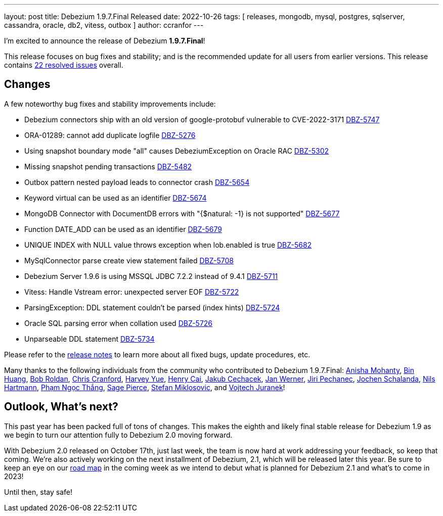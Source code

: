 ---
layout: post
title:  Debezium 1.9.7.Final Released
date:   2022-10-26
tags: [ releases, mongodb, mysql, postgres, sqlserver, cassandra, oracle, db2, vitess, outbox ]
author: ccranfor
---

I'm excited to announce the release of Debezium *1.9.7.Final*!

This release focuses on bug fixes and stability; and is the recommended update for all users from earlier versions.
This release contains https://issues.redhat.com/issues/?jql=project+%3D+DBZ+AND+fixVersion+%3D+1.9.7.Final[22 resolved issues] overall.

+++<!-- more -->+++

== Changes

A few noteworthy bug fixes and stability improvements include:

* Debezium connectors ship with an old version of google-protobuf vulnerable to CVE-2022-3171 https://issues.redhat.com/browse/DBZ-5747[DBZ-5747]
* ORA-01289: cannot add duplicate logfile https://issues.redhat.com/browse/DBZ-5276[DBZ-5276]
* Using snapshot boundary mode "all" causes DebeziumException on Oracle RAC https://issues.redhat.com/browse/DBZ-5302[DBZ-5302]
* Missing snapshot pending transactions https://issues.redhat.com/browse/DBZ-5482[DBZ-5482]
* Outbox pattern nested payload leads to connector crash https://issues.redhat.com/browse/DBZ-5654[DBZ-5654]
* Keyword virtual can be used as an identifier https://issues.redhat.com/browse/DBZ-5674[DBZ-5674]
* MongoDB Connector with DocumentDB errors with "{$natural: -1} is not supported" https://issues.redhat.com/browse/DBZ-5677[DBZ-5677]
* Function DATE_ADD can be used as an identifier https://issues.redhat.com/browse/DBZ-5679[DBZ-5679]
* UNIQUE INDEX with NULL value throws exception when lob.enabled is true https://issues.redhat.com/browse/DBZ-5682[DBZ-5682]
* MySqlConnector parse create view statement failed https://issues.redhat.com/browse/DBZ-5708[DBZ-5708]
* Debezium Server 1.9.6 is using MSSQL JDBC 7.2.2 instead of 9.4.1 https://issues.redhat.com/browse/DBZ-5711[DBZ-5711]
* Vitess: Handle Vstream error: unexpected server EOF https://issues.redhat.com/browse/DBZ-5722[DBZ-5722]
* ParsingException: DDL statement couldn't be parsed (index hints) https://issues.redhat.com/browse/DBZ-5724[DBZ-5724]
* Oracle SQL parsing error when collation used https://issues.redhat.com/browse/DBZ-5726[DBZ-5726]
* Unparseable DDL statement https://issues.redhat.com/browse/DBZ-5734[DBZ-5734]

Please refer to the link:/releases/1.9/release-notes#release-1.9.7-final[release notes] to learn more about all fixed bugs, update procedures, etc.

Many thanks to the following individuals from the community who contributed to Debezium 1.9.7.Final:
https://github.com/ani-sha[Anisha Mohanty],
https://github.com/xinbinhuang[Bin Huang],
https://github.com/roldanbob[Bob Roldan],
https://github.com/Naros[Chris Cranford],
https://github.com/harveyyue[Harvey Yue],
https://github.com/HenryCaiHaiying[Henry Cai],
https://github.com/jcechace[Jakub Cechacek],
https://github.com/janjwerner-confluent[Jan Werner],
https://github.com/jpechane[Jiri Pechanec],
https://github.com/joschi[Jochen Schalanda],
https://github.com/nilshartmann[Nils Hartmann],
https://github.com/thangdc94[Phạm Ngọc Thắng],
https://github.com/Sage-Pierce[Sage Pierce],
https://github.com/smiklosovic[Stefan Miklosovic], and
https://github.com/vjuranek[Vojtech Juranek]!

== Outlook, What's next?

This past year has been packed full of tons of changes.
This makes the eighth and likely final stable release for Debezium 1.9 as we begin to turn our attention fully to Debezium 2.0 moving forward.

With Debezium 2.0 released on October 17th, just last week, the team is now hard at work addressing your feedback, so keep that coming.
We're also actively working on the next installment of Debezium, 2.1, which will be released later this year.
Be sure to keep an eye on our link:/roadmap[road map] in the coming week as we intend to debut what is planned for Debezium 2.1 and what's to come in 2023!

Until then, stay safe!